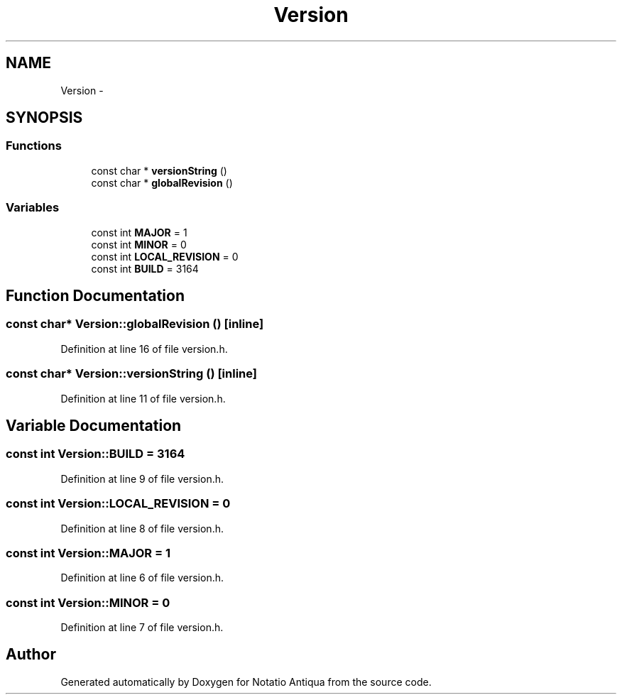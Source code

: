 .TH "Version" 3 "Tue Jun 12 2012" "Version 1.0.0.3164pre" "Notatio Antiqua" \" -*- nroff -*-
.ad l
.nh
.SH NAME
Version \- 
.SH SYNOPSIS
.br
.PP
.SS "Functions"

.in +1c
.ti -1c
.RI "const char * \fBversionString\fP ()"
.br
.ti -1c
.RI "const char * \fBglobalRevision\fP ()"
.br
.in -1c
.SS "Variables"

.in +1c
.ti -1c
.RI "const int \fBMAJOR\fP = 1"
.br
.ti -1c
.RI "const int \fBMINOR\fP = 0"
.br
.ti -1c
.RI "const int \fBLOCAL_REVISION\fP = 0"
.br
.ti -1c
.RI "const int \fBBUILD\fP = 3164"
.br
.in -1c
.SH "Function Documentation"
.PP 
.SS "const char* \fBVersion::globalRevision\fP ()\fC [inline]\fP"
.PP
Definition at line 16 of file version\&.h\&.
.SS "const char* \fBVersion::versionString\fP ()\fC [inline]\fP"
.PP
Definition at line 11 of file version\&.h\&.
.SH "Variable Documentation"
.PP 
.SS "const int \fBVersion::BUILD\fP = 3164"
.PP
Definition at line 9 of file version\&.h\&.
.SS "const int \fBVersion::LOCAL_REVISION\fP = 0"
.PP
Definition at line 8 of file version\&.h\&.
.SS "const int \fBVersion::MAJOR\fP = 1"
.PP
Definition at line 6 of file version\&.h\&.
.SS "const int \fBVersion::MINOR\fP = 0"
.PP
Definition at line 7 of file version\&.h\&.
.SH "Author"
.PP 
Generated automatically by Doxygen for Notatio Antiqua from the source code\&.
